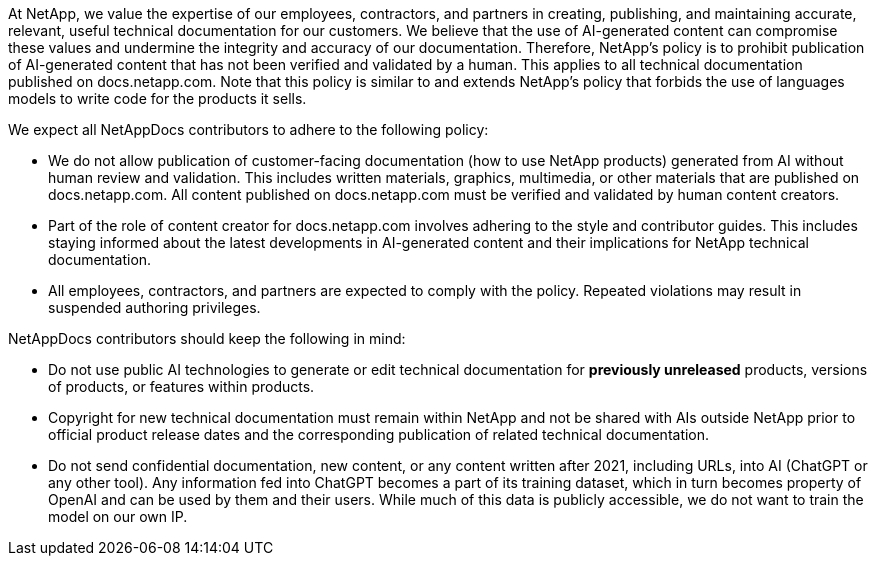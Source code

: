 At NetApp, we value the expertise of our employees, contractors, and partners in creating, publishing, and maintaining accurate, relevant, useful technical documentation for our customers. We believe that the use of AI-generated content can compromise these values and undermine the integrity and accuracy of our documentation. Therefore, NetApp's policy is to prohibit publication of AI-generated content that has not been verified and validated by a human. This applies to all technical documentation published on docs.netapp.com. Note that this policy is similar to and extends NetApp’s policy that forbids the use of languages models to write code for the products it sells.

We expect all NetAppDocs contributors to adhere to the following policy:

* We do not allow publication of customer-facing documentation (how to use NetApp products) generated from AI without human review and validation. This includes written materials, graphics, multimedia, or other materials that are published on docs.netapp.com. All content published on docs.netapp.com must be verified and validated by human content creators.
* Part of the role of content creator for docs.netapp.com involves adhering to the style and contributor guides. This includes staying informed about the latest developments in AI-generated content and their implications for NetApp technical documentation.
* All employees, contractors, and partners are expected to comply with the policy. Repeated violations may result in suspended authoring privileges.

NetAppDocs contributors should keep the following in mind:

* Do not use public AI technologies to generate or edit technical documentation for **previously unreleased** products, versions of products, or features within products.
* Copyright for new technical documentation must remain within NetApp and not be shared with AIs outside NetApp prior to official product release dates and the corresponding publication of related technical documentation.
* Do not send confidential documentation, new content, or any content written after 2021, including URLs, into AI (ChatGPT or any other tool). Any information fed into ChatGPT becomes a part of its training dataset, which in turn becomes property of OpenAI and can be used by them and their users.  While much of this data is publicly accessible, we do not want to train the model on our own IP.
